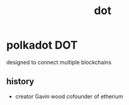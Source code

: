 :PROPERTIES:
:ID:       a46f0c76-6e7b-47ad-8d79-60610d7b92dc
:END:
#+title: dot
* polkadot DOT
designed to connect multiple blockchains 
** history
- creator Gavin wood cofounder of etherium
** 
